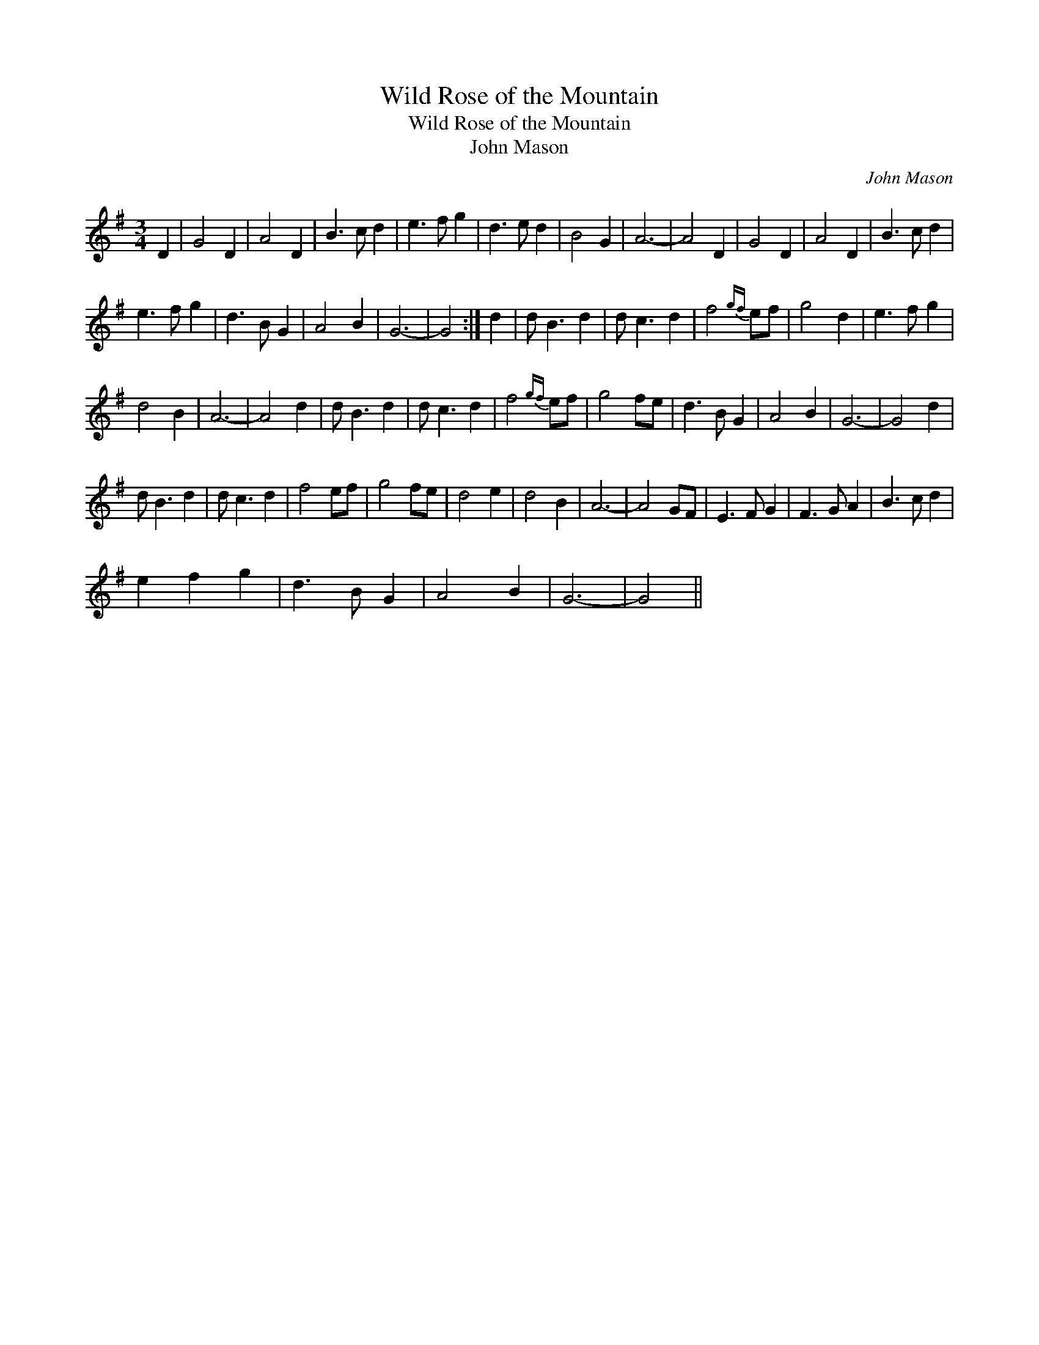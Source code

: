 X:1
T:Wild Rose of the Mountain
T:Wild Rose of the Mountain
T:John Mason
C:John Mason
L:1/8
M:3/4
K:G
V:1 treble 
V:1
 D2 | G4 D2 | A4 D2 | B3 c d2 | e3 f g2 | d3 e d2 | B4 G2 | A6- | A4 D2 | G4 D2 | A4 D2 | B3 c d2 | %12
 e3 f g2 | d3 B G2 | A4 B2 | G6- | G4 :| d2 | d B3 d2 | d c3 d2 | f4{gf} ef | g4 d2 | e3 f g2 | %23
 d4 B2 | A6- | A4 d2 | d B3 d2 | d c3 d2 | f4{gf} ef | g4 fe | d3 B G2 | A4 B2 | G6- | G4 d2 | %34
 d B3 d2 | d c3 d2 | f4 ef | g4 fe | d4 e2 | d4 B2 | A6- | A4 GF | E3 F G2 | F3 G A2 | B3 c d2 | %45
 e2 f2 g2 | d3 B G2 | A4 B2 | G6- | G4 || %50

